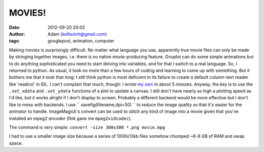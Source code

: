 MOVIES!
#######
:date: 2012-09-20 20:02
:author: Adam (keflavich@gmail.com)
:tags: googlepost, animation, computer

Making movies is surprisingly difficult. No matter what language you
use, apparently true movie files can only be made by stringing together
images, i.e. there is no native movie-producing feature. Gnuplot can do
some simple animations but to do anything sophisticated you need to
start delving into variables, and for that I switch to a real language.
So, I returned to python. As usual, it took no more than a few hours of
coding and learning to come up with something. But it bothers me that it
took that long: I still think python is most deficient in its failure to
create a default column-text reader like 'readcol' in IDL. I can't
complain that much, though: I wrote `my own`_ in about 5 minutes.
Anyway, the key is to use the ``.set_xdata`` and ``.set_ydata``
functions of a plot to update a canvas. I still don't have nearly as
high a plotting speed as I'd like, but it works alright if I don't
display to screen. Probably a different backend would be more effective
but I don't like to mess with backends.
I use `` savefig(filename,dpi=50) `` to reduce the image quality so that
it's easier for the animator to handle.
ImageMagick's convert can be used to stitch any kind of image into a
movie given that you've installed an mpeg2 encoder (fink gave me
``mpeg2vidcodec``). 

The command is very simple:
``convert -size 300x300 *.png movie.mpg``

I had to use a smaller image size because a series of 1000x12kb files
somehow chomped ~6-8 GB of RAM and swap space.

.. _my own: http://casa.colorado.edu/~ginsbura/pyreadcol.htm

